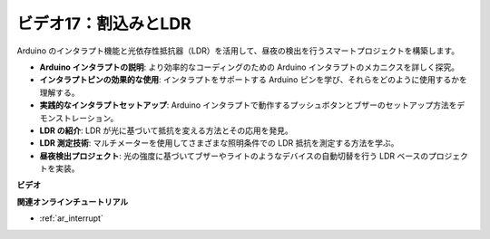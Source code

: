 ビデオ17：割込みとLDR
==========================

Arduino のインタラプト機能と光依存性抵抗器（LDR）を活用して、昼夜の検出を行うスマートプロジェクトを構築します。

* **Arduino インタラプトの説明**: より効率的なコーディングのための Arduino インタラプトのメカニクスを詳しく探究。
* **インタラプトピンの効果的な使用**: インタラプトをサポートする Arduino ピンを学び、それらをどのように使用するかを理解する。
* **実践的なインタラプトセットアップ**: Arduino インタラプトで動作するプッシュボタンとブザーのセットアップ方法をデモンストレーション。
* **LDR の紹介**: LDR が光に基づいて抵抗を変える方法とその応用を発見。
* **LDR 測定技術**: マルチメーターを使用してさまざまな照明条件での LDR 抵抗を測定する方法を学ぶ。
* **昼夜検出プロジェクト**: 光の強度に基づいてブザーやライトのようなデバイスの自動切替を行う LDR ベースのプロジェクトを実装。

**ビデオ**

.. raw:: html

    <iframe width="600" height="400" src="https://www.youtube.com/embed/N_L11m1v_yk?si=bZt7SIH67E-9AULf" title="YouTube video player" frameborder="0" allow="accelerometer; autoplay; clipboard-write; encrypted-media; gyroscope; picture-in-picture; web-share" allowfullscreen></iframe>

    <br/><br/>

**関連オンラインチュートリアル**

* :ref:`ar_interrupt`

